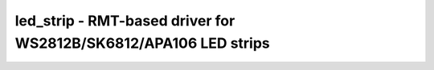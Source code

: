 led_strip - RMT-based driver for WS2812B/SK6812/APA106 LED strips
=================================================================

.. doxygengroup:: led_strip

